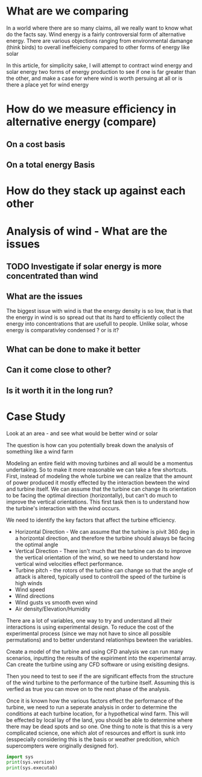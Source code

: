 #+STARTUP: indent

* What are we comparing
In a world where there are so many claims, all we really want to know what do the facts say. Wind energy is a fairly controversial form of alternative energy. There are various objections ranging from environmental damange (think birds) to overall ineffeicieny compared to other forms of energy like solar

In this article, for simplicity sake, I will attempt to contract wind energy and solar energy two forms of energy production to see if one is far greater than the other, and make a case for where wind is worth persuing at all or is there a place yet for wind energy

* How do we measure efficiency in alternative energy (compare)
** On a cost basis
** On a total energy Basis
* How do they stack up against each other

* Analysis of wind - What are the issues
** TODO Investigate if solar energy is more concentrated than wind
** What are the issues
The biggest issue with wind is that the energy density is so low, that is that the energy in wind is so spread out that its hard to efficiently collect the energy into concentrations that are usefull to people. Unlike solar, whose energy is comparativley condensed ? or is it?

** What can be done to make it better
** Can it come close to other?
** Is it worth it in the long run?

* Case Study
Look at an area - and see what would be better wind or solar

The question is how can you potentially break down the analysis of something like a wind farm

Modeling an entire field with moving turbines and all would be a momentus undertaking. So to make it more reasonable we can take a few shortcuts. First, instead of modeling the whole turbine we can realize that the amount of power produced it mostly effected by the interaction bewteen the wind and turbine itself. We can assume that the turbine can change its orientation to be facing the optimal direction (horizontally), but can't do much to improve the vertical orientations. This first task then is to understand how the turbine's interaction with the wind occurs.

We need to identify the key factors that affect the turbine efficiency.

    - Horizontal Direction - We can assume that the turbine is pivit 360 deg in a horizontal direction, and therefore the turbine should always be facing the optimal angle
    - Vertical Direction - There isn't much that the turbine can do to improve the vertical orientation of the wind, so we need to understand how vertical wind velocities effect performance.
    - Turbine pitch - the rotors of the turbine can change so that the angle of attack is altered, typically used to controll the speed of the turbine is high winds
    - Wind speed
    - Wind directions
    - Wind gusts vs smooth even wind
    - Air density/Elevation/Humidity

There are a lot of variables, one way to try and understand all their interactions is using experimental design. To reduce the cost of the experimental process (since we may not have to since all possible permutations) and to better understand relationhips bewteen the variables.

Create a model of the turbine and using CFD analysis we can run many scenarios, inputting the results of the expiriment into the experimental array. Can create the turbine using any CFD software or using exisiting designs.

Then you need to test to see if the are significant effects from the structure of the wind turbine to the performance of the turbine itself. Assuming this is verfied as true you can move on to the next phase of the analysis.

Once it is known how the various factors effect the performance of the turbine, we need to run a seperate analysis in order to determine the conditions at each turbine location, for a hypothetical wind farm. This will be effected by local lay of the land, you should be able to determine where there may be dead spots and so one. One thing to note is that this is a very complicated science, one which alot of resources and effort is sunk into (esspecially considering this is the basis or weather predcition, which supercompters were originally designed for).



#+BEGIN_SRC python :results output
import sys
print(sys.version)
print(sys.executab)
#+END_SRC

#+RESULTS:
: 3.5.3 (v3.5.3:1880cb95a742, Jan 16 2017, 15:51:26) [MSC v.1900 32 bit (Intel)]
: C:\Python35-32\python.exe
